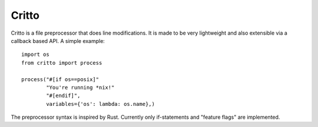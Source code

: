Critto
======

Critto is a file preprocessor that does line modifications.
It is made to be very lightweight and also extensible via
a callback based API. A simple example::

    import os
    from critto import process

    process("#[if os==posix]"
            "You're running *nix!"
            "#[endif]",
            variables={'os': lambda: os.name},)

The preprocessor syntax is inspired by Rust. Currently only
if-statements and "feature flags" are implemented.
